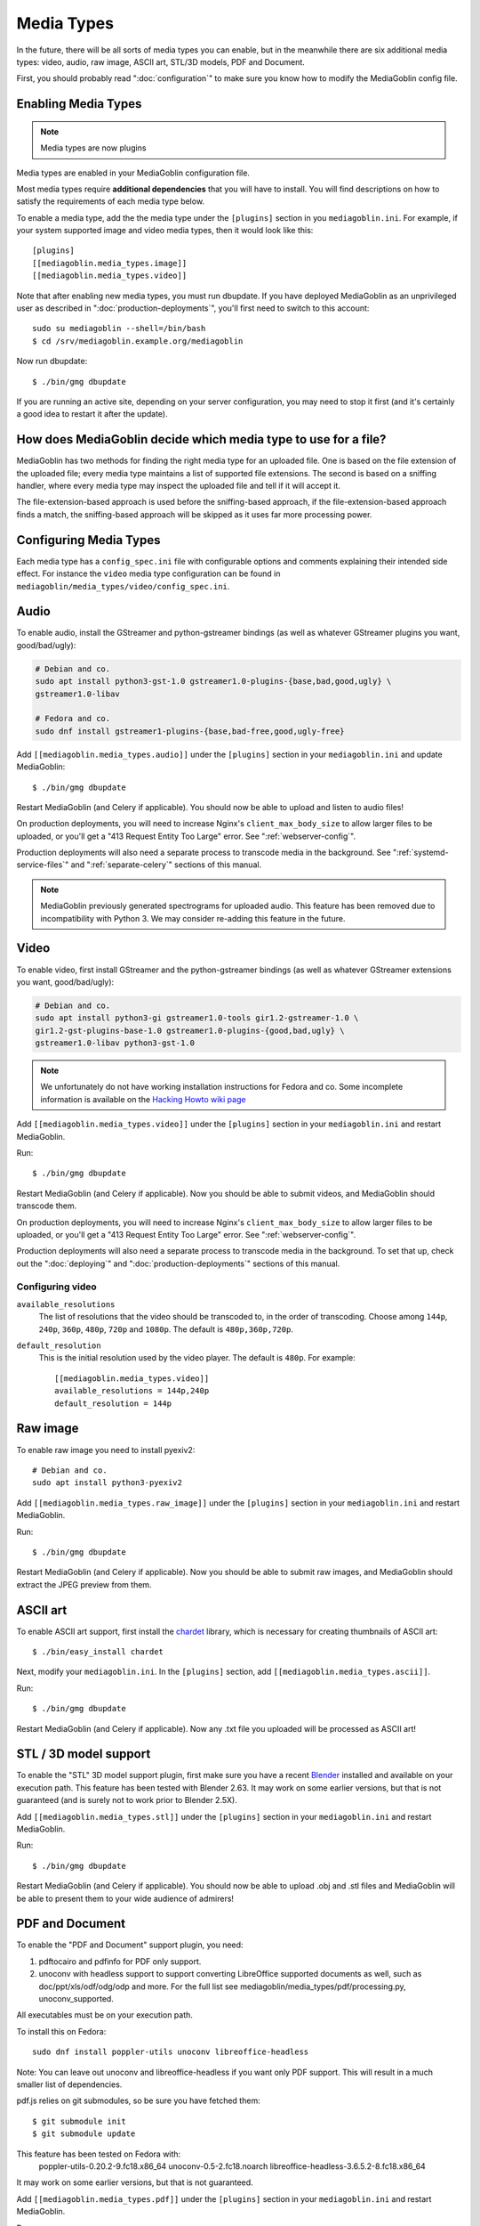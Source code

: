 .. MediaGoblin Documentation

   Written in 2011, 2012, 2014, 2015 by MediaGoblin contributors

   To the extent possible under law, the author(s) have dedicated all
   copyright and related and neighboring rights to this software to
   the public domain worldwide. This software is distributed without
   any warranty.

   You should have received a copy of the CC0 Public Domain
   Dedication along with this software. If not, see
   <http://creativecommons.org/publicdomain/zero/1.0/>.

.. _media-types-chapter:

====================
Media Types
====================

In the future, there will be all sorts of media types you can enable,
but in the meanwhile there are six additional media types: video, audio,
raw image, ASCII art, STL/3D models, PDF and Document.

First, you should probably read ":doc:`configuration`" to make sure
you know how to modify the MediaGoblin config file.

Enabling Media Types
====================

.. note::
    Media types are now plugins

Media types are enabled in your MediaGoblin configuration file.

Most media types require **additional dependencies** that you will have to install. You
will find descriptions on how to satisfy the requirements of each media type
below.

To enable a media type, add the the media type under the ``[plugins]`` section
in you ``mediagoblin.ini``. For example, if your system supported image
and video media types, then it would look like this::

    [plugins]
    [[mediagoblin.media_types.image]]
    [[mediagoblin.media_types.video]]

Note that after enabling new media types, you must run dbupdate. If you have
deployed MediaGoblin as an unprivileged user as described in
":doc:`production-deployments`", you'll first need to switch to this account::

    sudo su mediagoblin --shell=/bin/bash
    $ cd /srv/mediagoblin.example.org/mediagoblin

Now run dbupdate::

    $ ./bin/gmg dbupdate

If you are running an active site, depending on your server
configuration, you may need to stop it first (and it's certainly a
good idea to restart it after the update).


How does MediaGoblin decide which media type to use for a file?
===============================================================

MediaGoblin has two methods for finding the right media type for an uploaded
file. One is based on the file extension of the uploaded file; every media type
maintains a list of supported file extensions. The second is based on a sniffing
handler, where every media type may inspect the uploaded file and tell if it
will accept it.

The file-extension-based approach is used before the sniffing-based approach,
if the file-extension-based approach finds a match, the sniffing-based approach
will be skipped as it uses far more processing power.

Configuring Media Types
=======================

Each media type has a ``config_spec.ini`` file with configurable
options and comments explaining their intended side effect. For
instance the ``video`` media type configuration can be found in
``mediagoblin/media_types/video/config_spec.ini``.


Audio
=====

To enable audio, install the GStreamer and python-gstreamer bindings (as well
as whatever GStreamer plugins you want, good/bad/ugly):

.. code-block:: bash

    # Debian and co.
    sudo apt install python3-gst-1.0 gstreamer1.0-plugins-{base,bad,good,ugly} \
    gstreamer1.0-libav

    # Fedora and co.
    sudo dnf install gstreamer1-plugins-{base,bad-free,good,ugly-free}

Add ``[[mediagoblin.media_types.audio]]`` under the ``[plugins]`` section in your
``mediagoblin.ini`` and update MediaGoblin::

    $ ./bin/gmg dbupdate

Restart MediaGoblin (and Celery if applicable). You should now be able to upload
and listen to audio files!

On production deployments, you will need to increase Nginx's
``client_max_body_size`` to allow larger files to be uploaded, or you'll get a
"413 Request Entity Too Large" error. See ":ref:`webserver-config`".

Production deployments will also need a separate process to transcode media in
the background. See ":ref:`systemd-service-files`" and
":ref:`separate-celery`" sections of this manual.

.. note::

   MediaGoblin previously generated spectrograms for uploaded audio. This
   feature has been removed due to incompatibility with Python 3. We may
   consider re-adding this feature in the future.


Video
=====

To enable video, first install GStreamer and the python-gstreamer
bindings (as well as whatever GStreamer extensions you want,
good/bad/ugly):

.. code-block:: bash

    # Debian and co.
    sudo apt install python3-gi gstreamer1.0-tools gir1.2-gstreamer-1.0 \
    gir1.2-gst-plugins-base-1.0 gstreamer1.0-plugins-{good,bad,ugly} \
    gstreamer1.0-libav python3-gst-1.0

.. note::

   We unfortunately do not have working installation instructions for Fedora and
   co. Some incomplete information is available on the `Hacking Howto wiki page <http://wiki.mediagoblin.org/HackingHowto#Fedora_.2F_RedHat.28.3F.29_.2F_CentOS>`_
    
Add ``[[mediagoblin.media_types.video]]`` under the ``[plugins]`` section in
your ``mediagoblin.ini`` and restart MediaGoblin.

Run::

    $ ./bin/gmg dbupdate

Restart MediaGoblin (and Celery if applicable). Now you should be able to submit
videos, and MediaGoblin should transcode them.

On production deployments, you will need to increase Nginx's
``client_max_body_size`` to allow larger files to be uploaded, or you'll get a
"413 Request Entity Too Large" error. See ":ref:`webserver-config`".

Production deployments will also need a separate process to transcode media in
the background. To set that up, check out the ":doc:`deploying`" and
":doc:`production-deployments`" sections of this manual.

Configuring video
-----------------

``available_resolutions``
  The list of resolutions that the video should be transcoded to, in the order
  of transcoding. Choose among ``144p``, ``240p``, ``360p``, ``480p``, ``720p``
  and ``1080p``. The default is ``480p,360p,720p``.

``default_resolution``
  This is the initial resolution used by the video player. The default is
  ``480p``. For example::

    [[mediagoblin.media_types.video]]
    available_resolutions = 144p,240p
    default_resolution = 144p
    

Raw image
=========

To enable raw image you need to install pyexiv2::

    # Debian and co.
    sudo apt install python3-pyexiv2

Add ``[[mediagoblin.media_types.raw_image]]`` under the ``[plugins]``
section in your ``mediagoblin.ini`` and restart MediaGoblin.

Run::

    $ ./bin/gmg dbupdate

Restart MediaGoblin (and Celery if applicable). Now you should be able to submit
raw images, and MediaGoblin should extract the JPEG preview from them.


ASCII art
=========

To enable ASCII art support, first install the
`chardet <http://pypi.python.org/pypi/chardet>`_
library, which is necessary for creating thumbnails of ASCII art::

    $ ./bin/easy_install chardet


Next, modify your ``mediagoblin.ini``.  In the ``[plugins]`` section, add
``[[mediagoblin.media_types.ascii]]``.

Run::

    $ ./bin/gmg dbupdate

Restart MediaGoblin (and Celery if applicable). Now any .txt file you uploaded
will be processed as ASCII art!


STL / 3D model support
======================

To enable the "STL" 3D model support plugin, first make sure you have
a recent `Blender <http://blender.org>`_ installed and available on
your execution path.  This feature has been tested with Blender 2.63.
It may work on some earlier versions, but that is not guaranteed (and
is surely not to work prior to Blender 2.5X).

Add ``[[mediagoblin.media_types.stl]]`` under the ``[plugins]`` section in your
``mediagoblin.ini`` and restart MediaGoblin.

Run::

    $ ./bin/gmg dbupdate

Restart MediaGoblin (and Celery if applicable). You should now be able to upload
.obj and .stl files and MediaGoblin will be able to present them to your wide
audience of admirers!


PDF and Document
================

To enable the "PDF and Document" support plugin, you need:

1. pdftocairo and pdfinfo for PDF only support.

2. unoconv with headless support to support converting LibreOffice supported
   documents as well, such as doc/ppt/xls/odf/odg/odp and more.
   For the full list see mediagoblin/media_types/pdf/processing.py,
   unoconv_supported.

All executables must be on your execution path.

To install this on Fedora::

    sudo dnf install poppler-utils unoconv libreoffice-headless

Note: You can leave out unoconv and libreoffice-headless if you want only PDF
support. This will result in a much smaller list of dependencies.

pdf.js relies on git submodules, so be sure you have fetched them::

    $ git submodule init
    $ git submodule update

This feature has been tested on Fedora with:
 poppler-utils-0.20.2-9.fc18.x86_64
 unoconv-0.5-2.fc18.noarch
 libreoffice-headless-3.6.5.2-8.fc18.x86_64

It may work on some earlier versions, but that is not guaranteed.

Add ``[[mediagoblin.media_types.pdf]]`` under the ``[plugins]`` section in your
``mediagoblin.ini`` and restart MediaGoblin.

Run::

    $ ./bin/gmg dbupdate


Blog (HIGHLY EXPERIMENTAL)
==========================

MediaGoblin has a blog media type, which you might notice by looking
through the docs!  However, it is *highly experimental*.  We have not
security reviewed this, and it acts in a way that is not like normal
blogs (the blog posts are themselves media types!).

So you can play with this, but it is not necessarily recommended yet
for production use! :)
